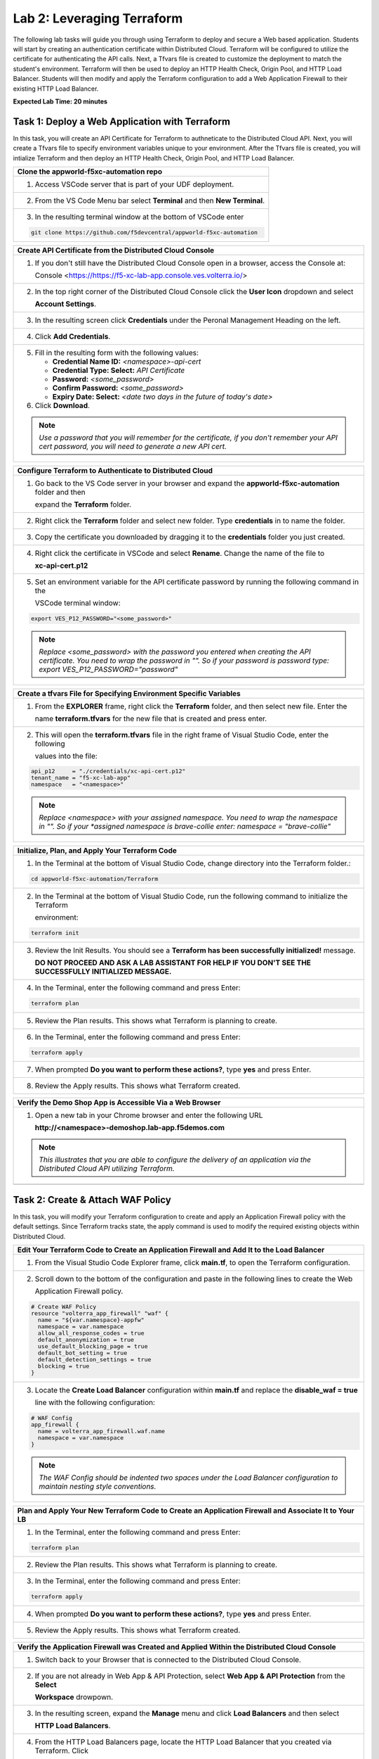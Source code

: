 Lab 2: Leveraging Terraform
===========================

The following lab tasks will guide you through using Terraform to deploy and secure a Web based application.  
Students will start by creating an authentication certificate within Distributed Cloud. Terraform will be 
configured to utilize the certificate for authenticating the API calls.  Next, a Tfvars file is created to 
customize the deployment to match the student's environment. Terraform will then be used to deploy an HTTP 
Health Check, Origin Pool, and HTTP Load Balancer. Students will then modify and apply the Terraform 
configuration to add a Web Application Firewall to their existing HTTP Load Balancer. 

**Expected Lab Time: 20 minutes**

Task 1: Deploy a Web Application with Terraform  
~~~~~~~~~~~~~~~~~~~~~~~~~~~~~~~~~~~~~~~~~~~~~~~
In this task, you will create an API Certificate for Terraform to authneticate to the Distributed Cloud API.  Next, 
you will create a Tfvars file to specify environment variables unique to your environment.  After the Tfvars file is 
created, you will intialize Terraform and then deploy an HTTP Health Check, Origin Pool, and HTTP Load Balancer. 

+---------------------------------------------------------------------------------------------------------------+
| **Clone the appworld-f5xc-automation repo**                                                                   |
+===============================================================================================================+
| 1. Access VSCode server that is part of your UDF deployment.                                                  |
+---------------------------------------------------------------------------------------------------------------+
| 2. From the VS Code Menu bar select **Terminal** and then **New Terminal**.                                   |
|                                                                                                               |
| |lab2-Clone_Terminal|                                                                                         |
+---------------------------------------------------------------------------------------------------------------+
| 3. In the resulting terminal window at the bottom of VSCode enter                                             |
|                                                                                                               |
| .. code-block:: bash                                                                                          |
|                                                                                                               |
|    git clone https://github.com/f5devcentral/appworld-f5xc-automation                                         |
|                                                                                                               |
| |lab2-Clone_Repo|                                                                                             |
+---------------------------------------------------------------------------------------------------------------+

+---------------------------------------------------------------------------------------------------------------+
| **Create API Certificate from the Distributed Cloud Console**                                                 |
+===============================================================================================================+
| 1. If you don't still have the Distributed Cloud Console open in a browser, access the Console at:            |
|                                                                                                               |
|    Console <https://https://f5-xc-lab-app.console.ves.volterra.io/>                                           |
+---------------------------------------------------------------------------------------------------------------+
| 2. In the top right corner of the Distributed Cloud Console click the **User Icon** dropdown and select       |
|                                                                                                               |
|    **Account Settings**.                                                                                      |
|                                                                                                               |
| |lab1-Account_Settings|                                                                                       |
+---------------------------------------------------------------------------------------------------------------+
| 3. In the resulting screen click **Credentials** under the Peronal Management Heading on the left.            |
|                                                                                                               |
| |lab1-Credentials|                                                                                            |
+---------------------------------------------------------------------------------------------------------------+
| 4. Click **Add Credentials**.                                                                                 |
|                                                                                                               |
| |lab1-Add_Credentials|                                                                                        |
+---------------------------------------------------------------------------------------------------------------+
| 5. Fill in the resulting form with the following values:                                                      |
|                                                                                                               |
|    * **Credential Name ID:**  *<namespace>-api-cert*                                                          |
|    * **Credential Type: Select:** *API Certificate*                                                           |
|    * **Password:** *<some_password>*                                                                          |
|    * **Confirm Password:** *<some_password>*                                                                  |
|    * **Expiry Date: Select:** *<date two days in the future of today's date>*                                 |
|                                                                                                               |
| 6. Click **Download**.                                                                                        |
|                                                                                                               |
| |lab2-Terraform_Download_API_Cert|                                                                            |
|                                                                                                               |
| .. note::                                                                                                     |
|    *Use a password that you will remember for the certificate, if you don't remember your API cert password,* |
|    *you will need to generate a new API cert.*                                                                |
+---------------------------------------------------------------------------------------------------------------+

+---------------------------------------------------------------------------------------------------------------+
| **Configure Terraform to Authenticate to Distributed Cloud**                                                  |
+===============================================================================================================+
| 1. Go back to the VS Code server in your browser and expand the **appworld-f5xc-automation** folder and then  |
|                                                                                                               |
|    expand the **Terraform** folder.                                                                           |
|                                                                                                               |
| |lab2-Terraform_Auth_Folders|                                                                                 |
+---------------------------------------------------------------------------------------------------------------+
| 2. Right click the **Terraform** folder and select new folder.  Type **credentials** in to name the folder.   |
|                                                                                                               |
| |lab2-Terraform_Auth_Folders_New|                                                                             |
+---------------------------------------------------------------------------------------------------------------+
| 3. Copy the certificate you downloaded by dragging it to the **credentials** folder you just created.         |
+---------------------------------------------------------------------------------------------------------------+
| 4. Right click the certificate in VSCode and select **Rename**.  Change the name of the file to               |
|                                                                                                               |
|    **xc-api-cert.p12**                                                                                        |
|                                                                                                               |
| |lab2-Terraform_Auth_Folders_Cert|                                                                            |
+---------------------------------------------------------------------------------------------------------------+
| 5. Set an environment variable for the API certificate password by running the following command in the       |
|                                                                                                               |
|    VSCode terminal window:                                                                                    |
|                                                                                                               |
| .. code-block:: bash                                                                                          |
|                                                                                                               |
|    export VES_P12_PASSWORD="<some_password>"                                                                  |
|                                                                                                               |
| |lab2-Terraform_Auth_Env|                                                                                     |
|                                                                                                               |
| .. note::                                                                                                     |
|    *Replace <some_password> with the password you entered when creating the API certificate.  You need to*    |
|    *wrap the password in "".  So if your password is password type: export VES_P12_PASSWORD="password"*       |
+---------------------------------------------------------------------------------------------------------------+

+---------------------------------------------------------------------------------------------------------------+
| **Create a tfvars File for Specifying Environment Specific Variables**                                        |
+===============================================================================================================+
| 1. From the **EXPLORER** frame, right click the **Terraform** folder, and then select new file. Enter the     |
|                                                                                                               |
|    name **terraform.tfvars** for the new file that is created and press enter.                                | 
|                                                                                                               |
| |lab2-Terraform_Tfvars|                                                                                       |
+---------------------------------------------------------------------------------------------------------------+
| 2. This will open the **terraform.tfvars** file in the right frame of Visual Studio Code, enter the following |
|                                                                                                               |
|    values into the file:                                                                                      |
|                                                                                                               |
| .. code-block:: bash                                                                                          |
|                                                                                                               |
|    api_p12     = "./credentials/xc-api-cert.p12"                                                              |
|    tenant_name = "f5-xc-lab-app"                                                                              |
|    namespace   = "<namespace>"                                                                                |
|                                                                                                               |
| |lab2-Terraform_Tfvars_Values|                                                                                |
|                                                                                                               |
| .. note::                                                                                                     |
|    *Replace <namespace> with your assigned namespace. You need to wrap the namespace in "". So if your        |     
|    *assigned namespace is brave-collie enter: namespace = "brave-collie"*                                     |
+---------------------------------------------------------------------------------------------------------------+

+---------------------------------------------------------------------------------------------------------------+
| **Initialize, Plan, and Apply Your Terraform Code**                                                           |
+===============================================================================================================+
| 1. In the Terminal at the bottom of Visual Studio Code, change directory into the Terraform folder.:          |
|                                                                                                               |
| .. code-block:: bash                                                                                          |
|                                                                                                               |
|    cd appworld-f5xc-automation/Terraform                                                                      |
|                                                                                                               |
| |lab2-Terraform_Deploy_Directory|                                                                             |
+---------------------------------------------------------------------------------------------------------------+
| 2. In the Terminal at the bottom of Visual Studio Code, run the following command to initialize the Terraform |
|                                                                                                               |
|    environment:                                                                                               |
|                                                                                                               |
| .. code-block:: bash                                                                                          |
|                                                                                                               |
|    terraform init                                                                                             |
|                                                                                                               |
| |lab2-Terraform_Deploy_Init|                                                                                  |
+---------------------------------------------------------------------------------------------------------------+
| 3. Review the Init Results. You should see a **Terraform has been successfully initialized!** message.        |
|                                                                                                               |
|    **DO NOT PROCEED AND ASK A LAB ASSISTANT FOR HELP IF YOU DON'T SEE THE SUCCESSFULLY INITIALIZED MESSAGE.** |
|                                                                                                               |
| |lab2-Terraform_Deploy_Init_Success|                                                                          |
+---------------------------------------------------------------------------------------------------------------+
| 4. In the Terminal, enter the following command and press Enter:                                              |
|                                                                                                               |
| .. code-block:: bash                                                                                          |
|                                                                                                               |
|    terraform plan                                                                                             |
|                                                                                                               |
| |lab2-Terraform_Deploy_Plan|                                                                                  |
+---------------------------------------------------------------------------------------------------------------+
| 5. Review the Plan results. This shows what Terraform is planning to create.                                  |
|                                                                                                               |
| |lab2-Terraform_Deploy_Plan_Results|                                                                          |
+---------------------------------------------------------------------------------------------------------------+
| 6. In the Terminal, enter the following command and press Enter:                                              |
|                                                                                                               |
| .. code-block:: bash                                                                                          |
|                                                                                                               |
|    terraform apply                                                                                            |
|                                                                                                               |
| |lab2-Terraform_Deploy_Apply|                                                                                 |
+---------------------------------------------------------------------------------------------------------------+
| 7. When prompted **Do you want to perform these actions?**, type **yes** and press Enter.                     |
|                                                                                                               |
| |lab2-Terraform_Deploy_Apply_Yes|                                                                             |
+---------------------------------------------------------------------------------------------------------------+
| 8. Review the Apply results. This shows what Terraform created.                                               |
|                                                                                                               |
| |lab2-Terraform_Deploy_Apply_Results|                                                                         |
+---------------------------------------------------------------------------------------------------------------+

+---------------------------------------------------------------------------------------------------------------+
| **Verify the Demo Shop App is Accessible Via a Web Browser**                                                  |
+===============================================================================================================+
| 1. Open a new tab in your Chrome browser and enter the following URL                                          |
|                                                                                                               |
|    **http://<namespace>-demoshop.lab-app.f5demos.com**                                                        |
|                                                                                                               |
| .. note::                                                                                                     |
|    *This illustrates that you are able to configure the delivery of an application via the Distributed Cloud* |
|    *API utilizing Terraform.*                                                                                 |
+---------------------------------------------------------------------------------------------------------------+
| |lab1-Demoshop|                                                                                               |
+---------------------------------------------------------------------------------------------------------------+

Task 2: Create & Attach WAF Policy 
~~~~~~~~~~~~~~~~~~~~~~~~~~~~~~~~~~
In this task, you will modify your Terraform configuration to create and apply an Application Firewall policy with
the default settings. Since Terraform tracks state, the apply command is used to modify the required existing 
objects within Distributed Cloud.

+---------------------------------------------------------------------------------------------------------------+
| **Edit Your Terraform Code to Create an Application Firewall and Add It to the Load Balancer**                |
+===============================================================================================================+
| 1. From the Visual Studio Code Explorer frame, click **main.tf**, to open the Terraform configuration.        |
|                                                                                                               |
| |lab2-Terraform_AppFw|                                                                                        |
+---------------------------------------------------------------------------------------------------------------+
| 2. Scroll down to the bottom of the configuration and paste in the following lines to create the Web          |
|                                                                                                               |
|    Application Firewall policy.                                                                               |
|                                                                                                               |
| .. code-block:: bash                                                                                          |
|                                                                                                               |
|    # Create WAF Policy                                                                                        |
|    resource "volterra_app_firewall" "waf" {                                                                   |
|      name = "${var.namespace}-appfw"                                                                          |
|      namespace = var.namespace                                                                                |
|      allow_all_response_codes = true                                                                          |
|      default_anonymization = true                                                                             |
|      use_default_blocking_page = true                                                                         |
|      default_bot_setting = true                                                                               |
|      default_detection_settings = true                                                                        |
|      blocking = true                                                                                          |
|    }                                                                                                          |
|                                                                                                               |
| |lab2-Terraform_AppFw_Create|                                                                                 |
+---------------------------------------------------------------------------------------------------------------+
| 3. Locate the **Create Load Balancer** configuration within **main.tf** and replace the **disable_waf = true**|
|                                                                                                               |
|    line with the following configuration:                                                                     |
|                                                                                                               |
| .. code-block:: bash                                                                                          |
|                                                                                                               |
|    # WAF Config                                                                                               |
|    app_firewall {                                                                                             |
|      name = volterra_app_firewall.waf.name                                                                    |
|      namespace = var.namespace                                                                                |
|    }                                                                                                          |
|                                                                                                               |
| |lab2-Terraform_AppFw_LB|                                                                                     |
|                                                                                                               |
| .. note::                                                                                                     |
|    *The WAF Config should be indented two spaces under the Load Balancer configuration to maintain nesting*   |
|    *style conventions.*                                                                                       |
+---------------------------------------------------------------------------------------------------------------+

+---------------------------------------------------------------------------------------------------------------+
| **Plan and Apply Your New Terraform Code to Create an Application Firewall and Associate It to Your LB**      |
+===============================================================================================================+
| 1. In the Terminal, enter the following command and press Enter:                                              |
|                                                                                                               |
| .. code-block:: bash                                                                                          |
|                                                                                                               |
|    terraform plan                                                                                             |
|                                                                                                               |
| |lab2-Terraform_AppFw_Plan|                                                                                   |
+---------------------------------------------------------------------------------------------------------------+
| 2. Review the Plan results. This shows what Terraform is planning to create.                                  |
|                                                                                                               |
| |lab2-Terraform_AppFw_Plan_Results|                                                                           |
+---------------------------------------------------------------------------------------------------------------+
| 3. In the Terminal, enter the following command and press Enter:                                              |
|                                                                                                               |
| .. code-block:: bash                                                                                          |
|                                                                                                               |
|    terraform apply                                                                                            |
|                                                                                                               |
| |lab2-Terraform_AppFw_Apply|                                                                                  |
+---------------------------------------------------------------------------------------------------------------+
| 4. When prompted **Do you want to perform these actions?**, type **yes** and press Enter.                     |
|                                                                                                               |
| |lab2-Terraform_AppFw_Apply_Yes|                                                                              |
+---------------------------------------------------------------------------------------------------------------+
| 5. Review the Apply results. This shows what Terraform created.                                               |
|                                                                                                               |
| |lab2-Terraform_AppFw_Apply_Results|                                                                          |
+---------------------------------------------------------------------------------------------------------------+

+---------------------------------------------------------------------------------------------------------------+
| **Verify the Application Firewall was Created and Applied Within the Distributed Cloud Console**              |
+===============================================================================================================+
| 1. Switch back to your Browser that is connected to the Distributed Cloud Console.                            |
+---------------------------------------------------------------------------------------------------------------+
| 2. If you are not already in Web App & API Protection, select **Web App & API Protection** from the **Select**|
|                                                                                                               |
|    **Workspace** drowpown.                                                                                    |
|                                                                                                               |
| |lab2-Terraform_Console_Web|                                                                                  |
+---------------------------------------------------------------------------------------------------------------+
| 3. In the resulting screen, expand the **Manage** menu and click **Load Balancers** and then select           |
|                                                                                                               |
|    **HTTP Load Balancers**.                                                                                   |
|                                                                                                               |
| |lab2-Terraform_Console_Manage_LBs|                                                                           |
+---------------------------------------------------------------------------------------------------------------+
| 4. From the HTTP Load Balancers page, locate the HTTP Load Balancer that you created via Terraform.  Click    |
|                                                                                                               |
|    the **ellipsis** under **Actions** and select **Manage Configuration**.                                    |
|                                                                                                               |
| |lab2-Terraform_Console_Manage_LB_Manage|                                                                     |
+---------------------------------------------------------------------------------------------------------------+
| 5. From the resulting screen, select **Web Application Firewall** under the HTTP Load Balancer frame to jump  |
|                                                                                                               |
|    to the **Web Application Firewall** configuration section.                                                 |
|                                                                                                               |
| |lab2-Terraform_Console_Manage_LB_WebAppFw|                                                                   |
+---------------------------------------------------------------------------------------------------------------+
| 6. Notice that the Web Application Firewall is now Enabled and the policy you created using Terraform is      |
|                                                                                                               |
|    applied.                                                                                                   |
|                                                                                                               |
| |lab2-Terraform_Console_Manage_LB_WebAppFw_Enable|                                                            |
+---------------------------------------------------------------------------------------------------------------+
| 7. Click **Cancel and Exit** to close out of the HTTP Load Balancer configuration.                            |
|                                                                                                               |
| |lab2-Terraform_Console_Manage_LB_Cancel|                                                                     |
+---------------------------------------------------------------------------------------------------------------+

+---------------------------------------------------------------------------------------------------------------+
| **End of Lab 2**                                                                                              |
+===============================================================================================================+
| This concludes Lab 2. In this lab, you learned how to setup Terraform to authenticate to to Distributed Cloud |
|                                                                                                               |
| utilizing an API Certificate. You then created a Tfvars file to customize the deployment to match your        |
|                                                                                                               |
| environment. After that, you used Terraform to deploy an HTTP Health Check, Origin Pool, and HTTP Load        |
|                                                                                                               |
| Balancer. The Terraform configuration was then modified to create a Web Application Firewall policy and apply |
|                                                                                                               |
| it to the HTTP Load Balancer.                                                                                 |
+---------------------------------------------------------------------------------------------------------------+
| |labend|                                                                                                      |
+---------------------------------------------------------------------------------------------------------------+

.. |lab2-Clone_Terminal| image:: _static/lab2-Clone_Terminal.png
   :width: 800px
.. |lab2-Clone_Repo| image:: _static/lab2-Clone_Repo.png
   :width: 800px
.. |lab1-Account_Settings| image:: _static/lab1-Account_Settings.png
   :width: 800px
.. |lab1-Credentials| image:: _static/lab1-Credentials.png
   :width: 800px
.. |lab1-Add_Credentials| image:: _static/lab1-Add_Credentials.png
   :width: 800px
.. |lab2-Terraform_Download_API_Cert| image:: _static/lab2-Terraform_Download_API_Cert.png
   :width: 800px
.. |lab2-Terraform_Auth_Folders| image:: _static/lab2-Terraform_Auth_Folders.png
   :width: 800px
.. |lab2-Terraform_Auth_Folders_New| image:: _static/lab2-Terraform_Auth_Folders_New.png
   :width: 800px
.. |lab2-Terraform_Auth_Folders_Cert| image:: _static/lab2-Terraform_Auth_Folders_Cert.png
   :width: 800px
.. |lab2-Terraform_Auth_Env| image:: _static/lab2-Terraform_Auth_Env.png
   :width: 800px
.. |lab2-Terraform_Tfvars| image:: _static/lab2-Terraform_Tfvars.png
   :width: 800px
.. |lab2-Terraform_Tfvars_Values| image:: _static/lab2-Terraform_Tfvars_Values.png
   :width: 800px
.. |lab2-Terraform_Deploy_Directory| image:: _static/lab2-Terraform_Deploy_Directory.png
   :width: 800px
.. |lab2-Terraform_Deploy_Init| image:: _static/lab2-Terraform_Deploy_Init.png
   :width: 800px
.. |lab2-Terraform_Deploy_Init_Success| image:: _static/lab2-Terraform_Deploy_Init_Success.png
   :width: 800px
.. |lab2-Terraform_Deploy_Plan| image:: _static/lab2-Terraform_Deploy_Plan.png
   :width: 800px
.. |lab2-Terraform_Deploy_Plan_Results| image:: _static/lab2-Terraform_Deploy_Plan_Results.png
   :width: 800px
.. |lab2-Terraform_Deploy_Apply| image:: _static/lab2-Terraform_Deploy_Apply.png
   :width: 800px
.. |lab2-Terraform_Deploy_Apply_Yes| image:: _static/lab2-Terraform_Deploy_Apply_Yes.png
   :width: 800px
.. |lab2-Terraform_Deploy_Apply_Results| image:: _static/lab2-Terraform_Deploy_Apply_Results.png
   :width: 800px
.. |lab1-Demoshop| image:: _static/lab1-Demoshop.png
   :width: 800px
.. |lab2-Terraform_AppFw| image:: _static/lab2-Terraform_AppFw.png
   :width: 800px
.. |lab2-Terraform_AppFw_Create| image:: _static/lab2-Terraform_AppFw_Create.png
   :width: 800px
.. |lab2-Terraform_AppFw_LB| image:: _static/lab2-Terraform_AppFw_LB.png
   :width: 800px   
.. |lab2-Terraform_AppFw_Plan| image:: _static/lab2-Terraform_AppFw_Plan.png
   :width: 800px
.. |lab2-Terraform_AppFw_Plan_Results| image:: _static/lab2-Terraform_AppFw_Plan_Results.png
   :width: 800px
.. |lab2-Terraform_AppFw_Apply| image:: _static/lab2-Terraform_AppFw_Apply.png
   :width: 800px
.. |lab2-Terraform_AppFw_Apply_Yes| image:: _static/lab2-Terraform_AppFw_Apply_Yes.png
   :width: 800px
.. |lab2-Terraform_AppFw_Apply_Results| image:: _static/lab2-Terraform_AppFw_Apply_Results.png
   :width: 800px
.. |lab2-Terraform_Console_Web| image:: _static/lab2-Terraform_Console_Web.png
   :width: 800px
.. |lab2-Terraform_Console_Manage_LBs| image:: _static/lab2-Terraform_Console_Manage_LBs.png
   :width: 800px
.. |lab2-Terraform_Console_Manage_LB_Manage| image:: _static/lab2-Terraform_Console_Manage_LB_Manage.png
   :width: 800px
.. |lab2-Terraform_Console_Manage_LB_WebAppFw| image:: _static/lab2-Terraform_Console_Manage_LB_WebAppFw.png
   :width: 800px
.. |lab2-Terraform_Console_Manage_LB_WebAppFw_Enable| image:: _static/lab2-Terraform_Console_Manage_LB_WebAppFw_Enable.png
   :width: 800px
.. |lab2-Terraform_Console_Manage_LB_Cancel| image:: _static/lab2-Terraform_Console_Manage_LB_Cancel.png
   :width: 800px



.. |labend| image:: _static/labend.png
   :width: 800px